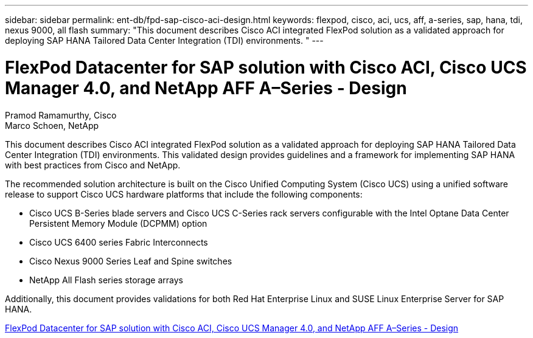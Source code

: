 ---
sidebar: sidebar
permalink: ent-db/fpd-sap-cisco-aci-design.html
keywords: flexpod, cisco, aci, ucs, aff, a-series, sap, hana, tdi, nexus 9000, all flash
summary: "This document describes Cisco ACI integrated FlexPod solution as a validated approach for deploying SAP HANA Tailored Data Center Integration (TDI) environments. "
---

= FlexPod Datacenter for SAP solution with Cisco ACI, Cisco UCS Manager 4.0, and NetApp AFF A–Series - Design 

:hardbreaks:
:nofooter:
:icons: font
:linkattrs:
:imagesdir: ./../media/

Pramod Ramamurthy, Cisco 
Marco Schoen, NetApp

This document describes Cisco ACI integrated FlexPod solution as a validated approach for deploying SAP HANA Tailored Data Center Integration (TDI) environments. This validated design provides guidelines and a framework for implementing SAP HANA with best practices from Cisco and NetApp.

The recommended solution architecture is built on the Cisco Unified Computing System (Cisco UCS) using a unified software release to support Cisco UCS hardware platforms that include the following components:

* Cisco UCS B-Series blade servers and Cisco UCS C-Series rack servers configurable with the Intel Optane Data Center Persistent Memory Module (DCPMM) option

* Cisco UCS 6400 series Fabric Interconnects

* Cisco Nexus 9000 Series Leaf and Spine switches

* NetApp All Flash series storage arrays

Additionally, this document provides validations for both Red Hat Enterprise Linux and SUSE Linux Enterprise Server for SAP HANA.

link:https://www.cisco.com/c/en/us/td/docs/unified_computing/ucs/UCS_CVDs/flexpod_datacenter_ACI_sap_netappaffa_design.html[FlexPod Datacenter for SAP solution with Cisco ACI, Cisco UCS Manager 4.0, and NetApp AFF A–Series - Design^]
